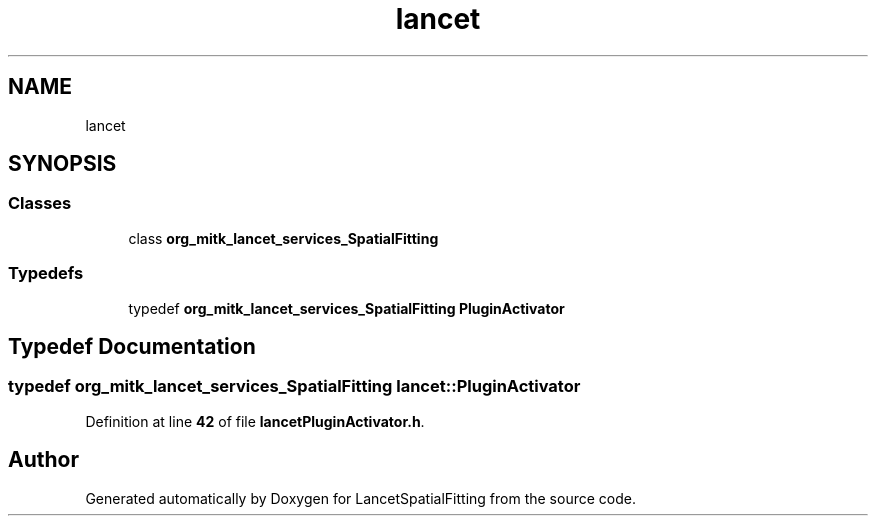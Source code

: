 .TH "lancet" 3 "Tue Nov 22 2022" "Version 1.0.0" "LancetSpatialFitting" \" -*- nroff -*-
.ad l
.nh
.SH NAME
lancet
.SH SYNOPSIS
.br
.PP
.SS "Classes"

.in +1c
.ti -1c
.RI "class \fBorg_mitk_lancet_services_SpatialFitting\fP"
.br
.in -1c
.SS "Typedefs"

.in +1c
.ti -1c
.RI "typedef \fBorg_mitk_lancet_services_SpatialFitting\fP \fBPluginActivator\fP"
.br
.in -1c
.SH "Typedef Documentation"
.PP 
.SS "typedef \fBorg_mitk_lancet_services_SpatialFitting\fP \fBlancet::PluginActivator\fP"

.PP
Definition at line \fB42\fP of file \fBlancetPluginActivator\&.h\fP\&.
.SH "Author"
.PP 
Generated automatically by Doxygen for LancetSpatialFitting from the source code\&.
